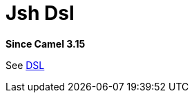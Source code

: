 = Jsh Dsl Component
:doctitle: Jsh Dsl
:shortname: jsh-dsl
:artifactid: camel-jsh-dsl
:description: Camel DSL with JavaShell
:since: 3.15
:supportlevel: Experimental
//Manually maintained attributes
:group: DSL

*Since Camel {since}*

See xref:manual:ROOT:dsl.adoc[DSL]
